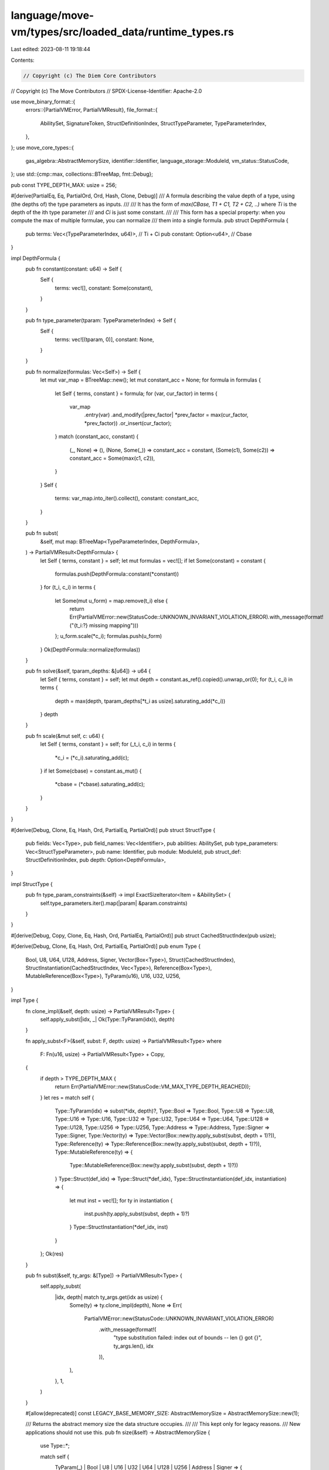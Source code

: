 language/move-vm/types/src/loaded_data/runtime_types.rs
=======================================================

Last edited: 2023-08-11 19:18:44

Contents:

.. code-block:: rs

    // Copyright (c) The Diem Core Contributors
// Copyright (c) The Move Contributors
// SPDX-License-Identifier: Apache-2.0

use move_binary_format::{
    errors::{PartialVMError, PartialVMResult},
    file_format::{
        AbilitySet, SignatureToken, StructDefinitionIndex, StructTypeParameter, TypeParameterIndex,
    },
};
use move_core_types::{
    gas_algebra::AbstractMemorySize, identifier::Identifier, language_storage::ModuleId,
    vm_status::StatusCode,
};
use std::{cmp::max, collections::BTreeMap, fmt::Debug};

pub const TYPE_DEPTH_MAX: usize = 256;

#[derive(PartialEq, Eq, PartialOrd, Ord, Hash, Clone, Debug)]
/// A formula describing the value depth of a type, using (the depths of) the type parameters as inputs.
///
/// It has the form of `max(CBase, T1 + C1, T2 + C2, ..)` where `Ti` is the depth of the ith type parameter
/// and `Ci` is just some constant.
///
/// This form has a special property: when you compute the max of multiple formulae, you can normalize
/// them into a single formula.
pub struct DepthFormula {
    pub terms: Vec<(TypeParameterIndex, u64)>, // Ti + Ci
    pub constant: Option<u64>,                 // Cbase
}

impl DepthFormula {
    pub fn constant(constant: u64) -> Self {
        Self {
            terms: vec![],
            constant: Some(constant),
        }
    }

    pub fn type_parameter(tparam: TypeParameterIndex) -> Self {
        Self {
            terms: vec![(tparam, 0)],
            constant: None,
        }
    }

    pub fn normalize(formulas: Vec<Self>) -> Self {
        let mut var_map = BTreeMap::new();
        let mut constant_acc = None;
        for formula in formulas {
            let Self { terms, constant } = formula;
            for (var, cur_factor) in terms {
                var_map
                    .entry(var)
                    .and_modify(|prev_factor| *prev_factor = max(cur_factor, *prev_factor))
                    .or_insert(cur_factor);
            }
            match (constant_acc, constant) {
                (_, None) => (),
                (None, Some(_)) => constant_acc = constant,
                (Some(c1), Some(c2)) => constant_acc = Some(max(c1, c2)),
            }
        }
        Self {
            terms: var_map.into_iter().collect(),
            constant: constant_acc,
        }
    }

    pub fn subst(
        &self,
        mut map: BTreeMap<TypeParameterIndex, DepthFormula>,
    ) -> PartialVMResult<DepthFormula> {
        let Self { terms, constant } = self;
        let mut formulas = vec![];
        if let Some(constant) = constant {
            formulas.push(DepthFormula::constant(*constant))
        }
        for (t_i, c_i) in terms {
            let Some(mut u_form) = map.remove(t_i) else {
                return Err(PartialVMError::new(StatusCode::UNKNOWN_INVARIANT_VIOLATION_ERROR).with_message(format!("{t_i:?} missing mapping")))
            };
            u_form.scale(*c_i);
            formulas.push(u_form)
        }
        Ok(DepthFormula::normalize(formulas))
    }

    pub fn solve(&self, tparam_depths: &[u64]) -> u64 {
        let Self { terms, constant } = self;
        let mut depth = constant.as_ref().copied().unwrap_or(0);
        for (t_i, c_i) in terms {
            depth = max(depth, tparam_depths[*t_i as usize].saturating_add(*c_i))
        }
        depth
    }

    pub fn scale(&mut self, c: u64) {
        let Self { terms, constant } = self;
        for (_t_i, c_i) in terms {
            *c_i = (*c_i).saturating_add(c);
        }
        if let Some(cbase) = constant.as_mut() {
            *cbase = (*cbase).saturating_add(c);
        }
    }
}

#[derive(Debug, Clone, Eq, Hash, Ord, PartialEq, PartialOrd)]
pub struct StructType {
    pub fields: Vec<Type>,
    pub field_names: Vec<Identifier>,
    pub abilities: AbilitySet,
    pub type_parameters: Vec<StructTypeParameter>,
    pub name: Identifier,
    pub module: ModuleId,
    pub struct_def: StructDefinitionIndex,
    pub depth: Option<DepthFormula>,
}

impl StructType {
    pub fn type_param_constraints(&self) -> impl ExactSizeIterator<Item = &AbilitySet> {
        self.type_parameters.iter().map(|param| &param.constraints)
    }
}

#[derive(Debug, Copy, Clone, Eq, Hash, Ord, PartialEq, PartialOrd)]
pub struct CachedStructIndex(pub usize);

#[derive(Debug, Clone, Eq, Hash, Ord, PartialEq, PartialOrd)]
pub enum Type {
    Bool,
    U8,
    U64,
    U128,
    Address,
    Signer,
    Vector(Box<Type>),
    Struct(CachedStructIndex),
    StructInstantiation(CachedStructIndex, Vec<Type>),
    Reference(Box<Type>),
    MutableReference(Box<Type>),
    TyParam(u16),
    U16,
    U32,
    U256,
}

impl Type {
    fn clone_impl(&self, depth: usize) -> PartialVMResult<Type> {
        self.apply_subst(|idx, _| Ok(Type::TyParam(idx)), depth)
    }

    fn apply_subst<F>(&self, subst: F, depth: usize) -> PartialVMResult<Type>
    where
        F: Fn(u16, usize) -> PartialVMResult<Type> + Copy,
    {
        if depth > TYPE_DEPTH_MAX {
            return Err(PartialVMError::new(StatusCode::VM_MAX_TYPE_DEPTH_REACHED));
        }
        let res = match self {
            Type::TyParam(idx) => subst(*idx, depth)?,
            Type::Bool => Type::Bool,
            Type::U8 => Type::U8,
            Type::U16 => Type::U16,
            Type::U32 => Type::U32,
            Type::U64 => Type::U64,
            Type::U128 => Type::U128,
            Type::U256 => Type::U256,
            Type::Address => Type::Address,
            Type::Signer => Type::Signer,
            Type::Vector(ty) => Type::Vector(Box::new(ty.apply_subst(subst, depth + 1)?)),
            Type::Reference(ty) => Type::Reference(Box::new(ty.apply_subst(subst, depth + 1)?)),
            Type::MutableReference(ty) => {
                Type::MutableReference(Box::new(ty.apply_subst(subst, depth + 1)?))
            }
            Type::Struct(def_idx) => Type::Struct(*def_idx),
            Type::StructInstantiation(def_idx, instantiation) => {
                let mut inst = vec![];
                for ty in instantiation {
                    inst.push(ty.apply_subst(subst, depth + 1)?)
                }
                Type::StructInstantiation(*def_idx, inst)
            }
        };
        Ok(res)
    }

    pub fn subst(&self, ty_args: &[Type]) -> PartialVMResult<Type> {
        self.apply_subst(
            |idx, depth| match ty_args.get(idx as usize) {
                Some(ty) => ty.clone_impl(depth),
                None => Err(
                    PartialVMError::new(StatusCode::UNKNOWN_INVARIANT_VIOLATION_ERROR)
                        .with_message(format!(
                            "type substitution failed: index out of bounds -- len {} got {}",
                            ty_args.len(),
                            idx
                        )),
                ),
            },
            1,
        )
    }

    #[allow(deprecated)]
    const LEGACY_BASE_MEMORY_SIZE: AbstractMemorySize = AbstractMemorySize::new(1);

    /// Returns the abstract memory size the data structure occupies.
    ///
    /// This kept only for legacy reasons.
    /// New applications should not use this.
    pub fn size(&self) -> AbstractMemorySize {
        use Type::*;

        match self {
            TyParam(_) | Bool | U8 | U16 | U32 | U64 | U128 | U256 | Address | Signer => {
                Self::LEGACY_BASE_MEMORY_SIZE
            }
            Vector(ty) | Reference(ty) | MutableReference(ty) => {
                Self::LEGACY_BASE_MEMORY_SIZE + ty.size()
            }
            Struct(_) => Self::LEGACY_BASE_MEMORY_SIZE,
            StructInstantiation(_, tys) => tys
                .iter()
                .fold(Self::LEGACY_BASE_MEMORY_SIZE, |acc, ty| acc + ty.size()),
        }
    }

    pub fn from_const_signature(constant_signature: &SignatureToken) -> PartialVMResult<Self> {
        use SignatureToken as S;
        use Type as L;

        Ok(match constant_signature {
            S::Bool => L::Bool,
            S::U8 => L::U8,
            S::U16 => L::U16,
            S::U32 => L::U32,
            S::U64 => L::U64,
            S::U128 => L::U128,
            S::U256 => L::U256,
            S::Address => L::Address,
            S::Vector(inner) => L::Vector(Box::new(Self::from_const_signature(inner)?)),
            // Not yet supported
            S::Struct(_) | S::StructInstantiation(_, _) => {
                return Err(
                    PartialVMError::new(StatusCode::UNKNOWN_INVARIANT_VIOLATION_ERROR)
                        .with_message("Unable to load const type signature".to_string()),
                )
            }
            // Not allowed/Not meaningful
            S::TypeParameter(_) | S::Reference(_) | S::MutableReference(_) | S::Signer => {
                return Err(
                    PartialVMError::new(StatusCode::UNKNOWN_INVARIANT_VIOLATION_ERROR)
                        .with_message("Unable to load const type signature".to_string()),
                )
            }
        })
    }

    pub fn check_vec_ref(&self, inner_ty: &Type, is_mut: bool) -> PartialVMResult<Type> {
        match self {
            Type::MutableReference(inner) => match &**inner {
                Type::Vector(inner) => {
                    inner.check_eq(inner_ty)?;
                    Ok(inner.as_ref().clone())
                }
                _ => Err(
                    PartialVMError::new(StatusCode::UNKNOWN_INVARIANT_VIOLATION_ERROR)
                        .with_message("VecMutBorrow expects a vector reference".to_string()),
                ),
            },
            Type::Reference(inner) if !is_mut => match &**inner {
                Type::Vector(inner) => {
                    inner.check_eq(inner_ty)?;
                    Ok(inner.as_ref().clone())
                }
                _ => Err(
                    PartialVMError::new(StatusCode::UNKNOWN_INVARIANT_VIOLATION_ERROR)
                        .with_message("VecMutBorrow expects a vector reference".to_string()),
                ),
            },
            _ => Err(
                PartialVMError::new(StatusCode::UNKNOWN_INVARIANT_VIOLATION_ERROR)
                    .with_message("VecMutBorrow expects a vector reference".to_string()),
            ),
        }
    }

    pub fn check_eq(&self, other: &Self) -> PartialVMResult<()> {
        if self != other {
            return Err(
                PartialVMError::new(StatusCode::UNKNOWN_INVARIANT_VIOLATION_ERROR).with_message(
                    format!("Type mismatch: expected {:?}, got {:?}", self, other),
                ),
            );
        }
        Ok(())
    }

    pub fn check_ref_eq(&self, expected_inner: &Self) -> PartialVMResult<()> {
        match self {
            Type::MutableReference(inner) | Type::Reference(inner) => {
                inner.check_eq(expected_inner)
            }
            _ => Err(
                PartialVMError::new(StatusCode::UNKNOWN_INVARIANT_VIOLATION_ERROR)
                    .with_message("VecMutBorrow expects a vector reference".to_string()),
            ),
        }
    }
}


